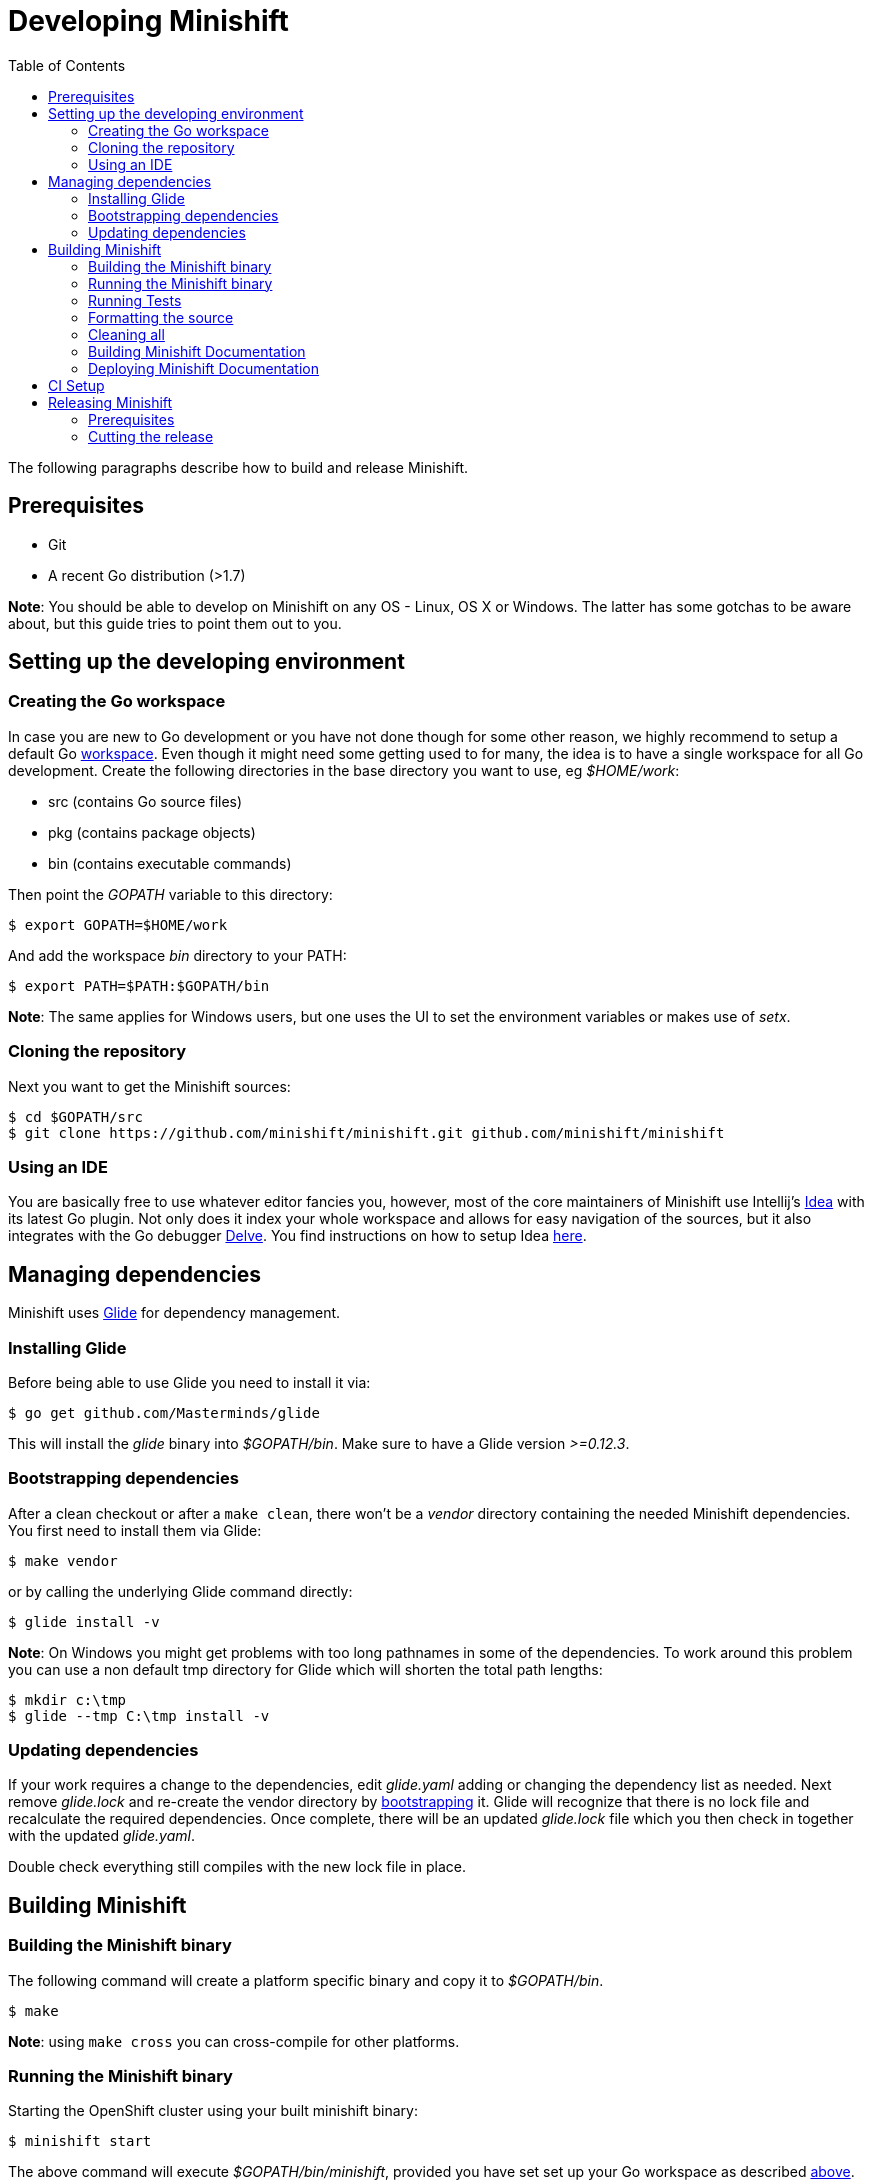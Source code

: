 :toc: left

[[developing-minishift]]
= Developing Minishift

The following paragraphs describe how to build and release Minishift.

== Prerequisites

* Git
* A recent Go distribution (>1.7)

*Note*: You should be able to develop on Minishift on any OS - Linux, OS
X or Windows. The latter has some gotchas to be aware about, but this
guide tries to point them out to you.

== Setting up the developing environment

=== Creating the Go workspace

In case you are new to Go development or you have not done though for
some other reason, we highly recommend to setup a default Go
https://golang.org/doc/code.html#Workspaces[workspace]. Even though it
might need some getting used to for many, the idea is to have a single
workspace for all Go development. Create the following directories in
the base directory you want to use, eg _$HOME/work_:

* src (contains Go source files)
* pkg (contains package objects)
* bin (contains executable commands)

Then point the _GOPATH_ variable to this directory:

----
$ export GOPATH=$HOME/work
----

And add the workspace _bin_ directory to your PATH:

----
$ export PATH=$PATH:$GOPATH/bin
----

*Note*: The same applies for Windows users, but one uses the UI to set
the environment variables or makes use of _setx_.

=== Cloning the repository

Next you want to get the Minishift sources:

----
$ cd $GOPATH/src
$ git clone https://github.com/minishift/minishift.git github.com/minishift/minishift
----

=== Using an IDE

You are basically free to use whatever editor fancies you, however, most
of the core maintainers of Minishift use Intellij's
https://www.jetbrains.com/idea/[Idea] with its latest Go plugin. Not
only does it index your whole workspace and allows for easy navigation
of the sources, but it also integrates with the Go debugger
https://github.com/derekparker/delve[Delve]. You find instructions on
how to setup Idea
http://hadihariri.com/2015/09/30/setting-up-go-on-intellij/[here].

== Managing dependencies

Minishift uses https://github.com/Masterminds/glide[Glide] for
dependency management.

=== Installing Glide

Before being able to use Glide you need to install it via:

----
$ go get github.com/Masterminds/glide
----

This will install the _glide_ binary into _$GOPATH/bin_. Make sure to
have a Glide version _>=0.12.3_.

=== Bootstrapping dependencies

After a clean checkout or after a `make clean`, there won't be a
_vendor_ directory containing the needed Minishift dependencies. You
first need to install them via Glide:

----
$ make vendor
----

or by calling the underlying Glide command directly:

----
$ glide install -v
----

*Note*: On Windows you might get problems with too long pathnames in
some of the dependencies. To work around this problem you can use a non
default tmp directory for Glide which will shorten the total path
lengths:

----
$ mkdir c:\tmp
$ glide --tmp C:\tmp install -v
----

=== Updating dependencies

If your work requires a change to the dependencies, edit _glide.yaml_
adding or changing the dependency list as needed. Next remove
_glide.lock_ and re-create the vendor directory by
link:#bootstrapping-dependencies[bootstrapping] it. Glide will recognize
that there is no lock file and recalculate the required dependencies.
Once complete, there will be an updated _glide.lock_ file which you then
check in together with the updated _glide.yaml_.

Double check everything still compiles with the new lock file in place.

== Building Minishift

=== Building the Minishift binary

The following command will create a platform specific binary and copy it
to _$GOPATH/bin_.

----
$ make
----

*Note*: using `make cross` you can cross-compile for other platforms.

=== Running the Minishift binary

Starting the OpenShift cluster using your built minishift binary:

----
$ minishift start
----

The above command will execute _$GOPATH/bin/minishift_, provided you
have set set up your Go workspace as described
link:#creating-the-go-workspace[above].

You can also execute the binaries directly from the _out_ directory of
the checkout. You will find the binary, depending on your OS, in:

* _out/darwin-amd64_
* _out/linux-amd64_
* _out/windows-amd64_

For more minishift commands and flags refer to its link:./minishift.md[synopsis].

=== Running Tests

==== Unit Tests

Unit tests get run on Travis before code is merged. To run as part of a
development cycle:

----
$ make test
----

To run specific tests, use one of the following approach:

* Run tests within entire package
+
----
# Eg: go test -v ./cmd/minikube/cmd
$ go test -v <relative path of package>
----
* Run a single test
+
----
$ go test -v <relative path of package> -run <Testcase Name>
----
* Run tests matching pattern
+
----
$go test -v <relative path of package> -run "Test<Regex pattern to match tests>"
----

Run `go test --help` to read more about test options.

==== Integration Tests

Integration are using https://github.com/DATA-DOG/godog[`godog`], which
uses Gherkin (Cucumber) to define testcases. The testcases are defined
in `test/integration/*.feature`, and can be run with:

----
$ make integration
----

=== Formatting the source

Minishift adheres to the Go formatting
https://golang.org/doc/effective_go.html#formatting[guidelines]. Wrongly
formatted code won't pass the CI builds. You can check which of your
files are violating the guidelines via:

----
$ make fmtcheck
----

Or you can let violations be corrected directly:

----
$ make fmt
----

=== Cleaning all

To remove all generated artifacts and installed dependencies, run:

----
$ make clean
----

=== Building Minishift Documentation

Minishift documentation is located in the `docs` sub-folder. The
documentation is a mix of generated
https://en.wikipedia.org/wiki/Markdown[Markdown] files and manually
maintained https://en.wikipedia.org/wiki/AsciiDoc[Asciidoc] files.

Per default the documentation is build in a Docker container. This way
you avoid having to install all required dependencies on your
development machine. All you need is a running Docker daemon. In case
you don't have one, use Minishift itself. See (TODO reference to the
Minishift as Docker daemon from README. Needs to be extracted).

To build the Docker image, run:

----
$ make build_docs_container
----

To generate the documentation into the directory `docs/build`, run:

----
$ make gen_docs
----

To build and serve the documentation for editing, run:

----
$ make serve_docs
----

The latter will start the https://middlemanapp.com[Middleman] server on
port 4567. You can access the rendered documentation by browsing to
http://<IP of Docker daemon>:4567.

=== Deploying Minishift Documentation

TBD

== CI Setup

Minishift uses several CI build servers. Amongst it
https://ci.centos.org/[CentOS CI]. It builds incoming pull requests and
any pushes to master. Is also archives build artifacts of successful
builds. You can find the CentOS CI Jenkins job for Minishift
https://ci.centos.org/job/minishift/[here].

The artifacts of a successful pull request build can be found at
http://artifacts.ci.centos.org/minishift/minishift/pr/[artifacts.ci.centos.org/minishift/minishift/pr/<PR
ID>].

Artifacts of a successful master build can be found at
http://artifacts.ci.centos.org/minishift/minishift/master/[artifacts.ci.centos.org/minishift/minishift/master/<BUILD
ID>].

For more information about CentOS CI, check out its
https://wiki.centos.org/QaWiki/CI[Wiki] to know more about CentOS CI.

== Releasing Minishift

=== Prerequisites

* A
https://help.github.com/articles/creating-an-access-token-for-command-line-use[GitHub
personal access token] defined in your environment as
GITHUB_ACCESS_TOKEN

=== Cutting the release

* Bump the Minishift version in the link:../Makefile[Makefile]
* Run `make gendocs` to rebuild the docs
* Commit and push your changes with a message of the form "cut v1.0.0"
* Create binaries and upload them to GitHub (this will also tag the
release):
+
----
$ make release
----

